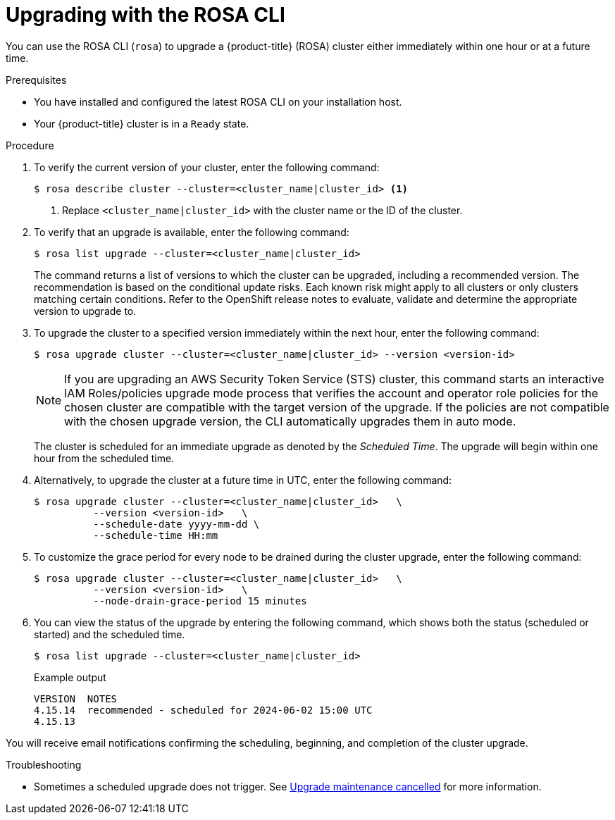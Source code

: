 // Module included in the following assemblies:
//
// * rosa_upgrading/rosa-upgrading.adoc
// * rosa_upgrading/rosa-upgrading-sts.adoc

ifeval::["{context}" == "rosa-upgrading-sts"]
:sts:
endif::[]
ifeval::["{context}" == "rosa-hcp-upgrading"]
:rosa-hcp:
endif::[]


:_mod-docs-content-type: PROCEDURE
[id="rosa-upgrading-cli_{context}"]
= Upgrading with the ROSA CLI

You can use the ROSA CLI (`rosa`) to upgrade a {product-title} (ROSA) cluster either immediately within one hour or at a future time.

.Prerequisites

* You have installed and configured the latest ROSA CLI on your installation host.
* Your {product-title} cluster is in a `Ready` state.

.Procedure

. To verify the current version of your cluster, enter the following command:
+
[source,terminal]
----
$ rosa describe cluster --cluster=<cluster_name|cluster_id> <1>
----
<1> Replace `<cluster_name|cluster_id>` with the cluster name or the ID of the cluster.

. To verify that an upgrade is available, enter the following command:
+
[source,terminal]
----
$ rosa list upgrade --cluster=<cluster_name|cluster_id>
----
+
The command returns a list of versions to which the cluster can be upgraded, including a recommended version. The recommendation is based on the conditional update risks. Each known risk might apply to all clusters or only clusters matching certain conditions. Refer to the OpenShift release notes to evaluate, validate and determine the appropriate version to upgrade to.

. To upgrade the cluster to a specified version immediately within the next hour, enter the following command:
+
ifndef::rosa-hcp[]
[source,terminal]
----
$ rosa upgrade cluster --cluster=<cluster_name|cluster_id> --version <version-id>
----
endif::rosa-hcp[]
ifdef::rosa-hcp[]
[source,terminal]
[source,terminal]
----
$ rosa upgrade cluster --cluster=<cluster_name|cluster_id> --control-plane
----
endif::rosa-hcp[]
+
[NOTE]
====
If you are upgrading an AWS Security Token Service (STS) cluster, this command starts an interactive IAM Roles/policies upgrade mode process that verifies the account and operator role policies for the chosen cluster are compatible with the target version of the upgrade. If the policies are not compatible with the chosen upgrade version, the CLI automatically upgrades them in auto mode.
====
+
The cluster is scheduled for an immediate upgrade as denoted by the _Scheduled Time_. The upgrade will begin within one hour from the scheduled time.
+
. Alternatively, to upgrade the cluster at a future time in UTC, enter the following command:
+
[source,terminal]
----
$ rosa upgrade cluster --cluster=<cluster_name|cluster_id>   \
          --version <version-id>   \
          --schedule-date yyyy-mm-dd \
          --schedule-time HH:mm
----
+
. To customize the grace period for every node to be drained during the cluster upgrade, enter the following command:
+
[source,terminal]
----
$ rosa upgrade cluster --cluster=<cluster_name|cluster_id>   \
          --version <version-id>   \
          --node-drain-grace-period 15 minutes
----
+

.Verification

. You can view the status of the upgrade by entering the following command, which shows both the status (scheduled or started) and the scheduled time.
+
[source,terminal]
----
$ rosa list upgrade --cluster=<cluster_name|cluster_id>
----
+
.Example output
[source,terminal]
----
VERSION  NOTES
4.15.14  recommended - scheduled for 2024-06-02 15:00 UTC
4.15.13
----

You will receive email notifications confirming the scheduling, beginning, and completion of the cluster upgrade.

.Troubleshooting
* Sometimes a scheduled upgrade does not trigger. See link:https://access.redhat.com/solutions/6648291[Upgrade maintenance cancelled] for more information.
